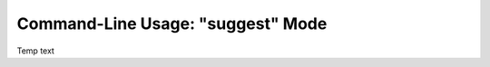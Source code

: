 .. Description of suggest commandline usage

Command-Line Usage: "suggest" Mode
==================================

Temp text
